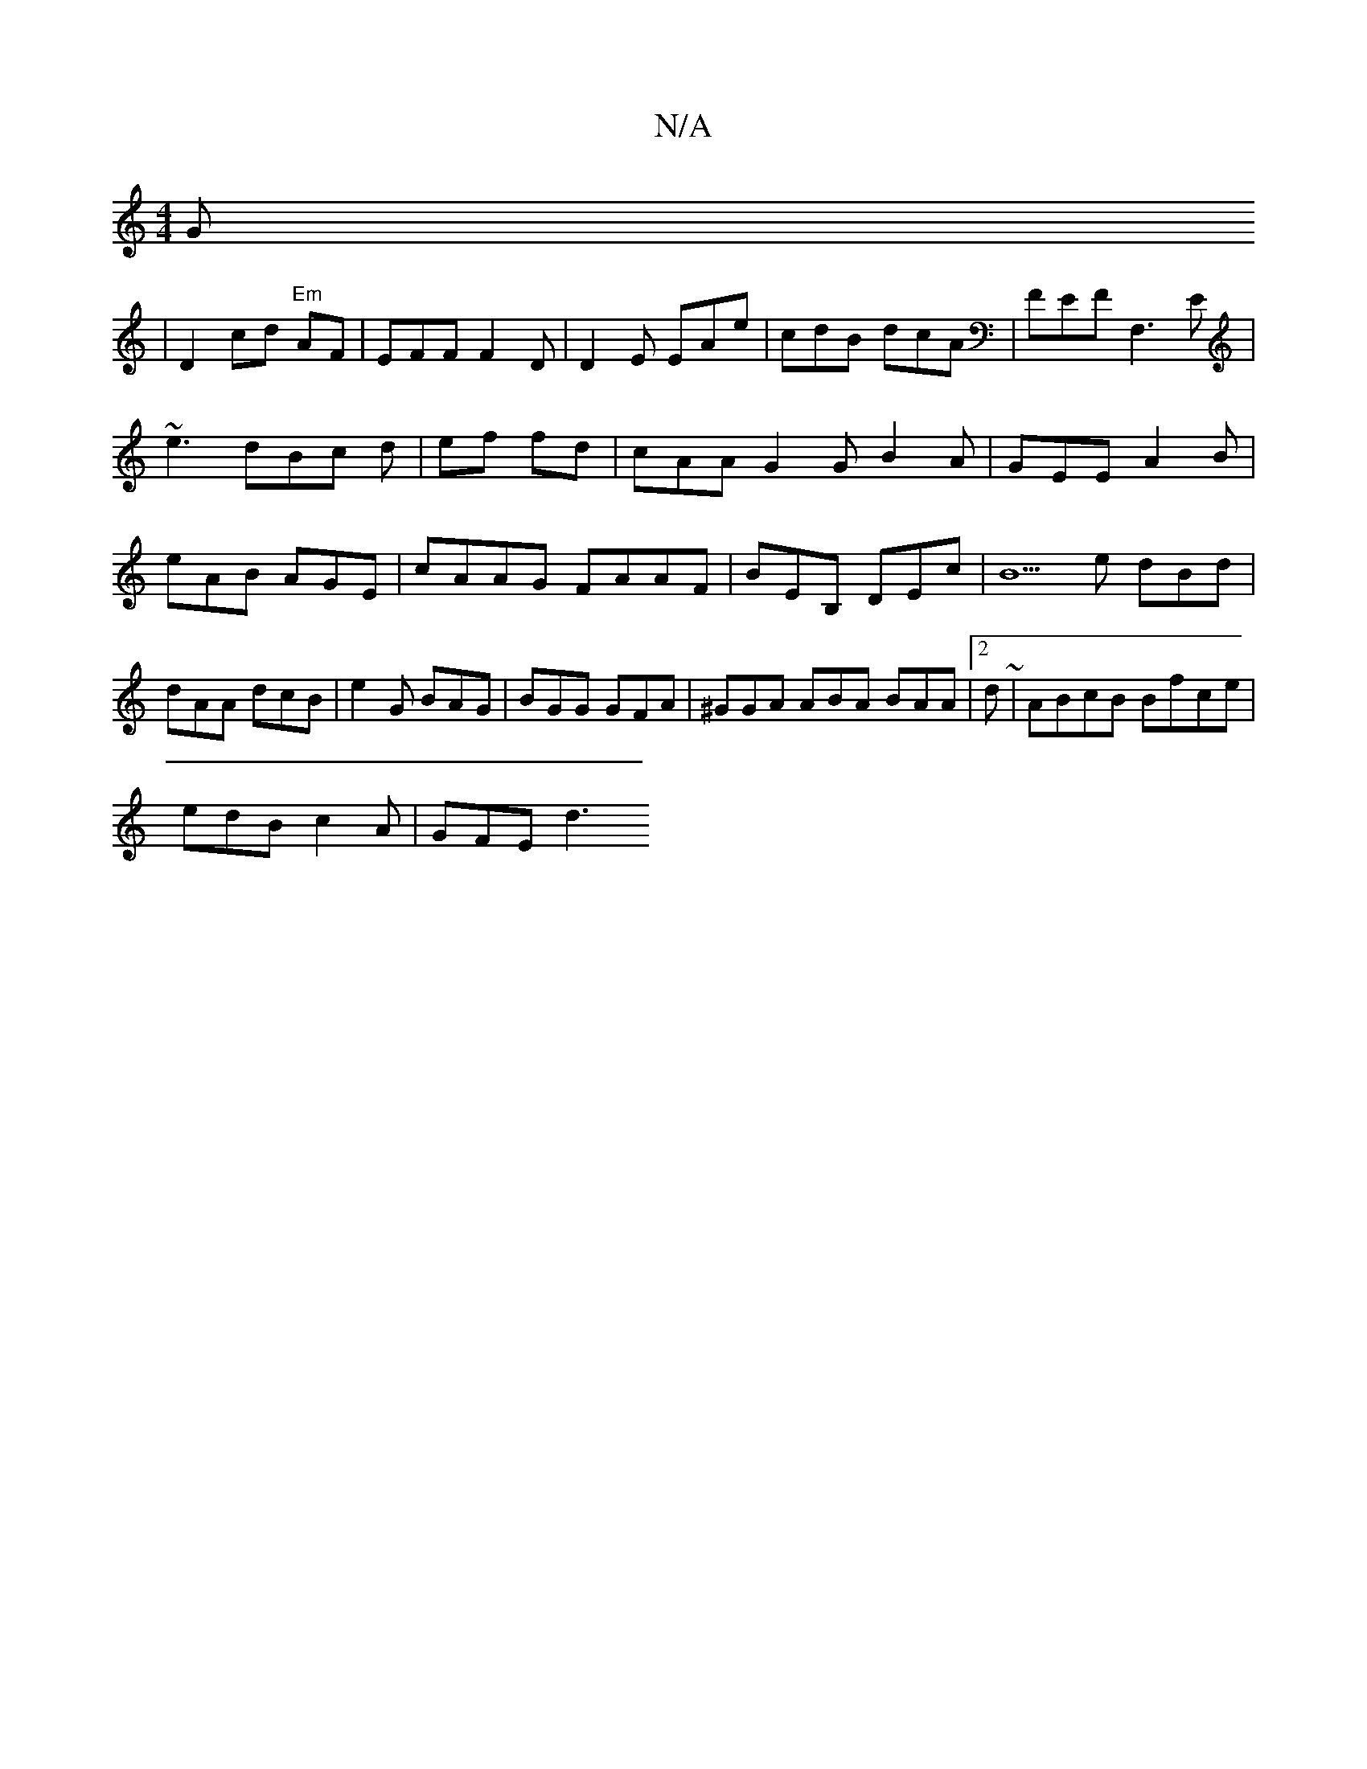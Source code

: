 X:1
T:N/A
M:4/4
R:N/A
K:Cmajor
G
|D2cd "Em"AF | EFF F2D |D2E EAe|cdB dcA|FEF F,3E|
~e3 dBc d|ef fd | cAA G2G B2A|GEE A2B |
eAB AGE |cAAG FAAF|BEB, DEc|B5e dBd |
dAA dcB | e2 G BAG|BGG GFA|^GGA ABA BAA|2d ~|ABcB Bfce|
edB c2A|GFE d3
